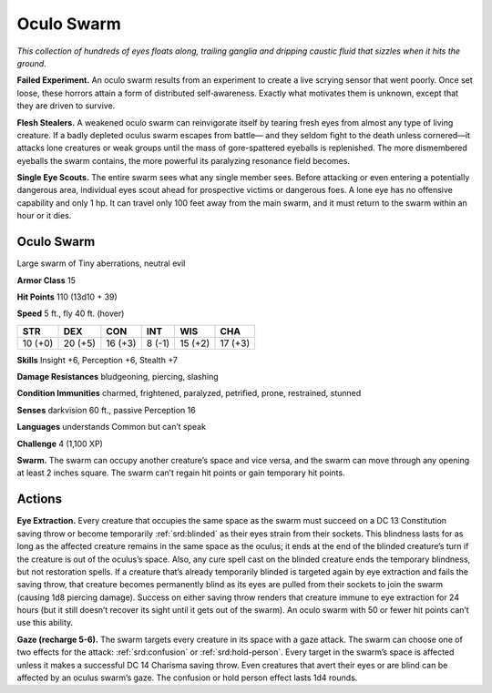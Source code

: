 
.. _tob:oculo-swarm:

Oculo Swarm
-----------

*This collection of hundreds of eyes floats along, trailing ganglia and
dripping caustic fluid that sizzles when it hits the ground.*

**Failed Experiment.** An oculo swarm results from an
experiment to create a live scrying sensor that went poorly.
Once set loose, these horrors attain a form of distributed
self‑awareness. Exactly what motivates them is unknown,
except that they are driven to survive.

**Flesh Stealers.** A weakened oculo swarm can reinvigorate
itself by tearing fresh eyes from almost any type of living
creature. If a badly depleted oculus swarm escapes from battle—
and they seldom fight to the death unless cornered—it attacks
lone creatures or weak groups until the mass of gore-spattered
eyeballs is replenished. The more dismembered eyeballs the
swarm contains, the more powerful its paralyzing resonance
field becomes.

**Single Eye Scouts.** The entire swarm sees what any single
member sees. Before attacking or even entering a potentially
dangerous area, individual eyes scout ahead for prospective
victims or dangerous foes. A lone eye has no offensive capability
and only 1 hp. It can travel only 100 feet away from the main
swarm, and it must return to the swarm within an hour or it dies.

Oculo Swarm
~~~~~~~~~~~

Large swarm of Tiny aberrations, neutral evil

**Armor Class** 15

**Hit Points** 110 (13d10 + 39)

**Speed** 5 ft., fly 40 ft. (hover)

+-----------+-----------+-----------+-----------+-----------+-----------+
| STR       | DEX       | CON       | INT       | WIS       | CHA       |
+===========+===========+===========+===========+===========+===========+
| 10 (+0)   | 20 (+5)   | 16 (+3)   | 8 (-1)    | 15 (+2)   | 17 (+3)   |
+-----------+-----------+-----------+-----------+-----------+-----------+

**Skills** Insight +6, Perception +6, Stealth +7

**Damage Resistances** bludgeoning,
piercing, slashing

**Condition Immunities** charmed,
frightened, paralyzed, petrified,
prone, restrained, stunned

**Senses** darkvision 60 ft., passive Perception 16

**Languages** understands Common but can’t speak

**Challenge** 4 (1,100 XP)

**Swarm.** The swarm can occupy another creature’s space and
vice versa, and the swarm can move through any opening at
least 2 inches square. The swarm can’t regain hit points or
gain temporary hit points.

Actions
~~~~~~~

**Eye Extraction.** Every creature that occupies the same space as
the swarm must succeed on a DC 13 Constitution saving throw
or become temporarily :ref:`srd:blinded` as their eyes strain from their
sockets. This blindness lasts for as long as the affected creature
remains in the same space as the oculus; it ends at the end
of the blinded creature’s turn if the creature is out of the
oculus’s space. Also, any cure spell cast on the blinded creature
ends the temporary blindness, but not restoration spells. If a
creature that’s already temporarily blinded is targeted again
by eye extraction and fails the saving throw, that creature
becomes permanently blind as its eyes are pulled from their
sockets to join the swarm (causing 1d8 piercing damage).
Success on either saving throw renders that creature immune
to eye extraction for 24 hours (but it still doesn’t recover its
sight until it gets out of the swarm). An oculo swarm with 50 or
fewer hit points can’t use this ability.

**Gaze (recharge 5-6).** The swarm targets every creature in its
space with a gaze attack. The swarm can choose one of two
effects for the attack: :ref:`srd:confusion` or :ref:`srd:hold-person`. Every target in
the swarm’s space is affected unless it makes a successful DC
14 Charisma saving throw. Even creatures that avert their eyes
or are blind can be affected by an oculus swarm’s gaze. The
confusion or hold person effect lasts 1d4 rounds.
